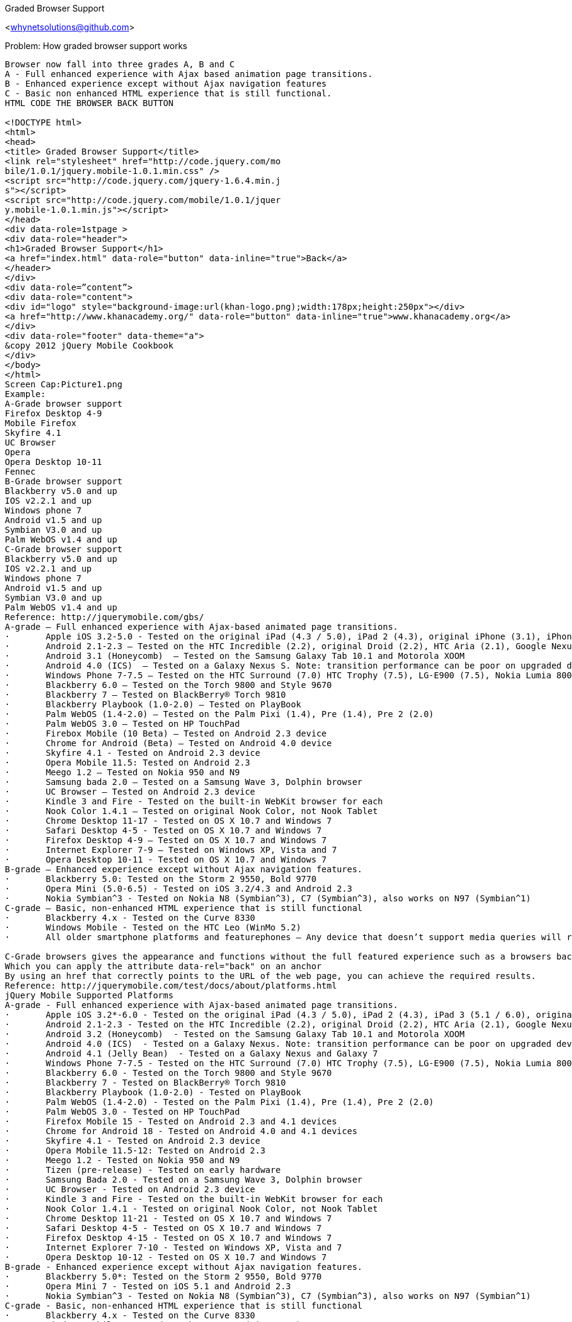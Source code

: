 Graded Browser Support
=================
<whynetsolutions@github.com>

Problem:  How graded browser support works 
-----------------
Browser now fall into three grades A, B and C
A - Full enhanced experience with Ajax based animation page transitions.
B - Enhanced experience except without Ajax navigation features
C - Basic non enhanced HTML experience that is still functional.
HTML CODE THE BROWSER BACK BUTTON

<!DOCTYPE html>
<html>
<head>
<title> Graded Browser Support</title>
<link rel="stylesheet" href="http://code.jquery.com/mo
bile/1.0.1/jquery.mobile-1.0.1.min.css" />
<script src="http://code.jquery.com/jquery-1.6.4.min.j
s"></script>
<script src="http://code.jquery.com/mobile/1.0.1/jquer
y.mobile-1.0.1.min.js"></script>
</head>
<div data-role=1stpage >
<div data-role="header">
<h1>Graded Browser Support</h1>
<a href="index.html" data-role="button" data-inline="true">Back</a>
</header>
</div>
<div data-role=”content”>
<div data-role="content">
<div id="logo" style="background-image:url(khan-logo.png);width:178px;height:250px"></div>
<a href="http://www.khanacademy.org/" data-role="button" data-inline="true">www.khanacademy.org</a> 
</div>
<div data-role="footer" data-theme="a">
&copy 2012 jQuery Mobile Cookbook 
</div>
</body>
</html>  
Screen Cap:Picture1.png
Example:
A-Grade browser support
Firefox Desktop 4-9
Mobile Firefox
Skyfire 4.1 
UC Browser 
Opera
Opera Desktop 10-11
Fennec
B-Grade browser support
Blackberry v5.0 and up
IOS v2.2.1 and up
Windows phone 7    
Android v1.5 and up
Symbian V3.0 and up
Palm WebOS v1.4 and up
C-Grade browser support
Blackberry v5.0 and up
IOS v2.2.1 and up
Windows phone 7 	 
Android v1.5 and up
Symbian V3.0 and up
Palm WebOS v1.4 and up
Reference: http://jquerymobile.com/gbs/
A-grade – Full enhanced experience with Ajax-based animated page transitions.
·	Apple iOS 3.2-5.0 - Tested on the original iPad (4.3 / 5.0), iPad 2 (4.3), original iPhone (3.1), iPhone 3 (3.2), 3GS (4.3), 4 (4.3 / 5.0), and 4S (5.0)
·	Android 2.1-2.3 – Tested on the HTC Incredible (2.2), original Droid (2.2), HTC Aria (2.1), Google Nexus S (2.3). Functional on 1.5 & 1.6 but performance may be sluggish, tested on Google G1 (1.5)
·	Android 3.1 (Honeycomb)  – Tested on the Samsung Galaxy Tab 10.1 and Motorola XOOM
·	Android 4.0 (ICS)  – Tested on a Galaxy Nexus S. Note: transition performance can be poor on upgraded devices
·	Windows Phone 7-7.5 – Tested on the HTC Surround (7.0) HTC Trophy (7.5), LG-E900 (7.5), Nokia Lumia 800
·	Blackberry 6.0 – Tested on the Torch 9800 and Style 9670
·	Blackberry 7 – Tested on BlackBerry® Torch 9810
·	Blackberry Playbook (1.0-2.0) – Tested on PlayBook
·	Palm WebOS (1.4-2.0) – Tested on the Palm Pixi (1.4), Pre (1.4), Pre 2 (2.0)
·	Palm WebOS 3.0 – Tested on HP TouchPad
·	Firebox Mobile (10 Beta) – Tested on Android 2.3 device
·	Chrome for Android (Beta) – Tested on Android 4.0 device
·	Skyfire 4.1 - Tested on Android 2.3 device
·	Opera Mobile 11.5: Tested on Android 2.3
·	Meego 1.2 – Tested on Nokia 950 and N9
·	Samsung bada 2.0 – Tested on a Samsung Wave 3, Dolphin browser
·	UC Browser – Tested on Android 2.3 device
·	Kindle 3 and Fire - Tested on the built-in WebKit browser for each
·	Nook Color 1.4.1 – Tested on original Nook Color, not Nook Tablet
·	Chrome Desktop 11-17 - Tested on OS X 10.7 and Windows 7
·	Safari Desktop 4-5 - Tested on OS X 10.7 and Windows 7
·	Firefox Desktop 4-9 – Tested on OS X 10.7 and Windows 7
·	Internet Explorer 7-9 – Tested on Windows XP, Vista and 7
·	Opera Desktop 10-11 - Tested on OS X 10.7 and Windows 7
B-grade – Enhanced experience except without Ajax navigation features.
·	Blackberry 5.0: Tested on the Storm 2 9550, Bold 9770
·	Opera Mini (5.0-6.5) - Tested on iOS 3.2/4.3 and Android 2.3
·	Nokia Symbian^3 - Tested on Nokia N8 (Symbian^3), C7 (Symbian^3), also works on N97 (Symbian^1)
C-grade – Basic, non-enhanced HTML experience that is still functional
·	Blackberry 4.x - Tested on the Curve 8330
·	Windows Mobile - Tested on the HTC Leo (WinMo 5.2)
·	All older smartphone platforms and featurephones – Any device that doesn’t support media queries will receive the basic, C grade experience

C-Grade browsers gives the appearance and functions without the full featured experience such as a browsers back link.
Which you can apply the attribute data-rel="back" on an anchor
By using an href that correctly points to the URL of the web page, you can achieve the required results.
Reference: http://jquerymobile.com/test/docs/about/platforms.html
jQuery Mobile Supported Platforms
A-grade - Full enhanced experience with Ajax-based animated page transitions.
·	Apple iOS 3.2*-6.0 - Tested on the original iPad (4.3 / 5.0), iPad 2 (4.3), iPad 3 (5.1 / 6.0), original iPhone (3.1), iPhone 3 (3.2), 3GS (4.3), 4 (4.3 / 5.0), and 4S (5.1 / 6.0)
·	Android 2.1-2.3 - Tested on the HTC Incredible (2.2), original Droid (2.2), HTC Aria (2.1), Google Nexus S (2.3). Functional on 1.5 & 1.6 but performance may be sluggish, tested on Google G1 (1.5)
·	Android 3.2 (Honeycomb)  - Tested on the Samsung Galaxy Tab 10.1 and Motorola XOOM
·	Android 4.0 (ICS)  - Tested on a Galaxy Nexus. Note: transition performance can be poor on upgraded devices
·	Android 4.1 (Jelly Bean)  - Tested on a Galaxy Nexus and Galaxy 7
·	Windows Phone 7-7.5 - Tested on the HTC Surround (7.0) HTC Trophy (7.5), LG-E900 (7.5), Nokia Lumia 800
·	Blackberry 6.0 - Tested on the Torch 9800 and Style 9670
·	Blackberry 7 - Tested on BlackBerry® Torch 9810
·	Blackberry Playbook (1.0-2.0) - Tested on PlayBook
·	Palm WebOS (1.4-2.0) - Tested on the Palm Pixi (1.4), Pre (1.4), Pre 2 (2.0)
·	Palm WebOS 3.0 - Tested on HP TouchPad
·	Firefox Mobile 15 - Tested on Android 2.3 and 4.1 devices
·	Chrome for Android 18 - Tested on Android 4.0 and 4.1 devices
·	Skyfire 4.1 - Tested on Android 2.3 device
·	Opera Mobile 11.5-12: Tested on Android 2.3
·	Meego 1.2 - Tested on Nokia 950 and N9
·	Tizen (pre-release) - Tested on early hardware
·	Samsung Bada 2.0 - Tested on a Samsung Wave 3, Dolphin browser
·	UC Browser - Tested on Android 2.3 device
·	Kindle 3 and Fire - Tested on the built-in WebKit browser for each
·	Nook Color 1.4.1 - Tested on original Nook Color, not Nook Tablet
·	Chrome Desktop 11-21 - Tested on OS X 10.7 and Windows 7
·	Safari Desktop 4-5 - Tested on OS X 10.7 and Windows 7
·	Firefox Desktop 4-15 - Tested on OS X 10.7 and Windows 7
·	Internet Explorer 7-10 - Tested on Windows XP, Vista and 7
·	Opera Desktop 10-12 - Tested on OS X 10.7 and Windows 7
B-grade - Enhanced experience except without Ajax navigation features.
·	Blackberry 5.0*: Tested on the Storm 2 9550, Bold 9770
·	Opera Mini 7 - Tested on iOS 5.1 and Android 2.3
·	Nokia Symbian^3 - Tested on Nokia N8 (Symbian^3), C7 (Symbian^3), also works on N97 (Symbian^1)
C-grade - Basic, non-enhanced HTML experience that is still functional
·	Blackberry 4.x - Tested on the Curve 8330
·	Windows Mobile - Tested on the HTC Leo (WinMo 5.2)
·	All older smartphone platforms and featurephones - Any device that doesn't support media queries will receive the basic, C grade experience

